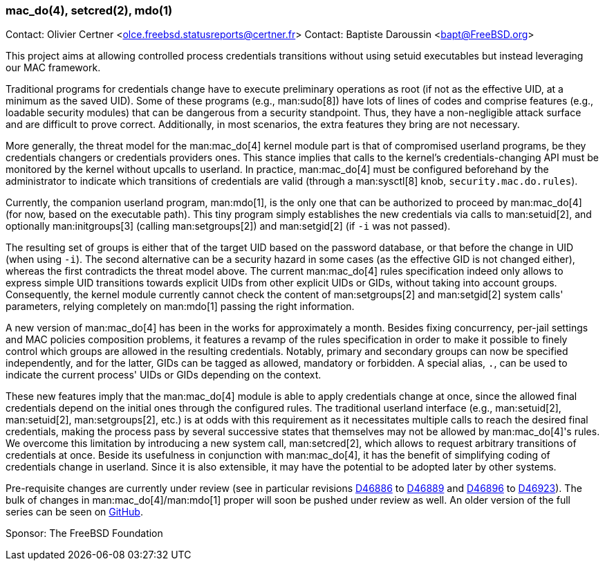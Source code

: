 === mac_do(4), setcred(2), mdo(1)

Contact: Olivier Certner <olce.freebsd.statusreports@certner.fr>
Contact: Baptiste Daroussin <bapt@FreeBSD.org>

This project aims at allowing controlled process credentials transitions without using setuid executables but instead leveraging our MAC framework.

Traditional programs for credentials change have to execute preliminary operations as root (if not as the effective UID, at a minimum as the saved UID).
Some of these programs (e.g., man:sudo[8]) have lots of lines of codes and comprise features (e.g., loadable security modules) that can be dangerous from a security standpoint.
Thus, they have a non-negligible attack surface and are difficult to prove correct.
Additionally, in most scenarios, the extra features they bring are not necessary.

More generally, the threat model for the man:mac_do[4] kernel module part is that of compromised userland programs, be they credentials changers or credentials providers ones.
This stance implies that calls to the kernel's credentials-changing API must be monitored by the kernel without upcalls to userland.
In practice, man:mac_do[4] must be configured beforehand by the administrator to indicate which transitions of credentials are valid (through a man:sysctl[8] knob, `security.mac.do.rules`).

Currently, the companion userland program, man:mdo[1], is the only one that can be authorized to proceed by man:mac_do[4] (for now, based on the executable path).
This tiny program simply establishes the new credentials via calls to man:setuid[2], and optionally man:initgroups[3] (calling man:setgroups[2]) and man:setgid[2] (if `-i` was not passed).

The resulting set of groups is either that of the target UID based on the password database, or that before the change in UID (when using `-i`).
The second alternative can be a security hazard in some cases (as the effective GID is not changed either), whereas the first contradicts the threat model above.
The current man:mac_do[4] rules specification indeed only allows to express simple UID transitions towards explicit UIDs from other explicit UIDs or GIDs, without taking into account groups.
Consequently, the kernel module currently cannot check the content of man:setgroups[2] and man:setgid[2] system calls' parameters, relying completely on man:mdo[1] passing the right information.

A new version of man:mac_do[4] has been in the works for approximately a month.
Besides fixing concurrency, per-jail settings and MAC policies composition problems, it features a revamp of the rules specification in order to make it possible to finely control which groups are allowed in the resulting credentials.
Notably, primary and secondary groups can now be specified independently, and for the latter, GIDs can be tagged as allowed, mandatory or forbidden.
A special alias, `.`, can be used to indicate the current process' UIDs or GIDs depending on the context.

These new features imply that the man:mac_do[4] module is able to apply credentials change at once, since the allowed final credentials depend on the initial ones through the configured rules.
The traditional userland interface (e.g., man:setuid[2], man:setuid[2], man:setgroups[2], etc.) is at odds with this requirement as it necessitates multiple calls to reach the desired final credentials, making the process pass by several successive states that themselves may not be allowed by man:mac_do[4]'s rules.
We overcome this limitation by introducing a new system call, man:setcred[2], which allows to request arbitrary transitions of credentials at once.
Beside its usefulness in conjunction with man:mac_do[4], it has the benefit of simplifying coding of credentials change in userland.
Since it is also extensible, it may have the potential to be adopted later by other systems.

Pre-requisite changes are currently under review (see in particular revisions link:https://reviews.freebsd.org/D46886[D46886] to link:https://reviews.freebsd.org/D46889[D46889] and link:https://reviews.freebsd.org/D46896[D46896] to link:https://reviews.freebsd.org/D46923[D46923]).
The bulk of changes in man:mac_do[4]/man:mdo[1] proper will soon be pushed under review as well.
An older version of the full series can be seen on link:https://github.com/OlCe2/freebsd-src/tree/oc-mac_do[GitHub].

Sponsor: The FreeBSD Foundation
